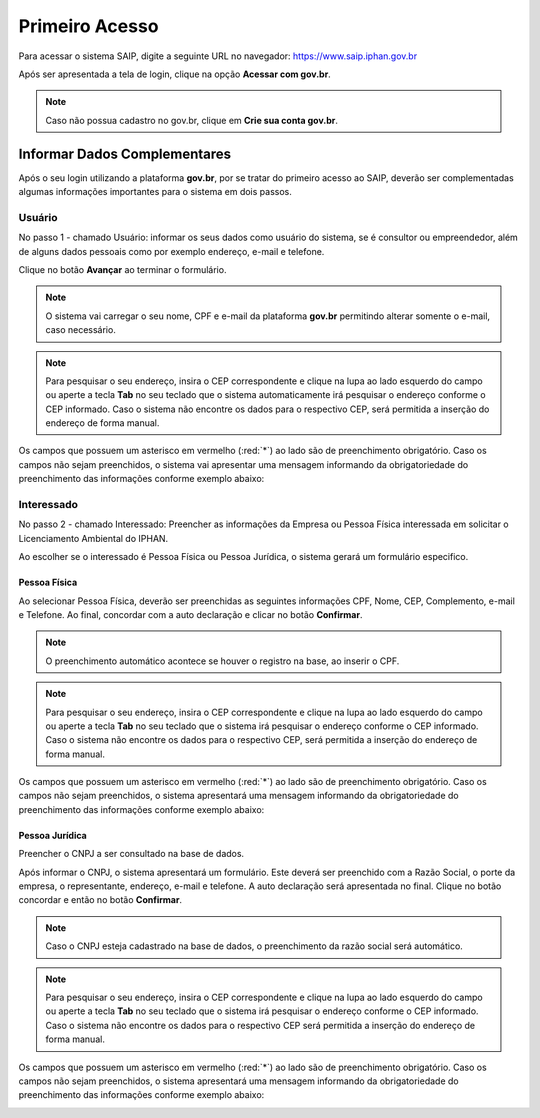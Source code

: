 Primeiro Acesso
===========================

.. meta::
   :description: Primeiros passos para acessar o SAIP

Para acessar o sistema SAIP, digite a seguinte URL no navegador: https://www.saip.iphan.gov.br

.. image:: ../images/URL-SAIP.png
   :alt: URL SAIP

Após ser apresentada a tela de login, clique na opção **Acessar com gov.br**.


.. image:: ../images/saip_login.jpg
   :alt: SAIP Login

.. note::

    Caso não possua cadastro no gov.br, clique em **Crie sua conta gov.br**.

.. image:: ../images/GovBR-CrieSuaConta.png
   :alt: Gov BR Crie Sua Conta

Informar Dados Complementares
--------------------------------

Após o seu login utilizando a plataforma **gov.br**, por se tratar do primeiro acesso ao SAIP, deverão ser complementadas algumas informações importantes para o sistema em dois passos.

Usuário
^^^^^^^^^^^^^^^^^^^^^^^^^^^^

No passo 1 - chamado Usuário: informar os seus dados como usuário do sistema, se é consultor ou empreendedor, além de alguns dados pessoais como por exemplo  endereço, e-mail e telefone.

Clique no botão **Avançar** ao terminar o formulário. 

.. image:: ../images/DadosComplementares-Usuario-Formulario.png
   :alt: Dados Complementares Usuario Formulario

.. note:: 

   O sistema vai carregar o seu nome, CPF e e-mail da plataforma **gov.br** permitindo alterar somente o e-mail, caso necessário.

.. note:: 

   Para pesquisar o seu endereço, insira o CEP correspondente e clique na lupa ao lado esquerdo do campo ou aperte a tecla **Tab** no seu teclado que o sistema automaticamente irá pesquisar o endereço conforme o CEP informado. Caso o sistema não encontre os dados para o respectivo CEP, será permitida a inserção do endereço de forma manual.

Os campos que possuem um asterisco em vermelho (:red:`*`) ao lado são de preenchimento obrigatório. Caso os campos não sejam preenchidos, o sistema vai apresentar uma mensagem informando da obrigatoriedade do preenchimento das informações conforme exemplo abaixo:


.. image:: ../images/DadosComplementares-Usuario-Validacao-Campo.png
   :alt: Dados Complementares Usuario Validacao Campo

Interessado
^^^^^^^^^^^^^^^^^^^^^^^^^^^^

No passo 2 - chamado Interessado: Preencher as informações da Empresa ou Pessoa Física interessada em solicitar o Licenciamento Ambiental do IPHAN.
 


.. image:: ../images/DadosComplementares-Interessado-PF-ou-PJ.png
   :alt: Dados Complementares Interessado PF ou PJ

Ao escolher se o interessado é Pessoa Física ou Pessoa Jurídica, o sistema gerará um formulário especifico.

Pessoa Física
~~~~~~~~~~~~~~~~~~~~~~~~~~~

Ao selecionar Pessoa Física, deverão ser preenchidas as seguintes informações CPF, Nome, CEP, Complemento, e-mail e Telefone. Ao final, concordar com a auto declaração e clicar no botão **Confirmar**.

.. image:: ../images/DadosComplementares-Interessado-PF.png
   :alt: Dados Complementares Interessado PF

.. note:: 

   O preenchimento automático acontece se houver o registro na base, ao inserir o CPF.

.. note:: 

   Para pesquisar o seu endereço, insira o CEP correspondente e clique na lupa ao lado esquerdo do campo ou aperte a tecla **Tab** no seu teclado que o sistema irá pesquisar o endereço conforme o CEP informado. Caso o sistema não encontre os dados para o respectivo CEP, será permitida a inserção do endereço de forma manual.
   

Os campos que possuem um asterisco em vermelho (:red:`*`) ao lado são de preenchimento obrigatório. Caso os campos não sejam preenchidos, o sistema apresentará uma mensagem informando da obrigatoriedade do preenchimento das informações conforme exemplo abaixo:

.. image:: ../images/DadosComplementares-Usuario-Validacao-Campo.png
   :alt: Dados Complementares Usuario Validacao Campo

Pessoa Jurídica
~~~~~~~~~~~~~~~~~~~~~~~~~~~

Preencher o CNPJ a ser consultado na base de dados.

.. image:: ../images/DadosComplementares-Interessado-PJ.png
   :alt: Dados Complementares Interessado PJ


Após informar o CNPJ, o sistema apresentará um formulário. Este deverá ser preenchido com a Razão Social, o porte da empresa, o representante, endereço, e-mail e telefone. A auto declaração será apresentada no final. Clique no botão concordar e então no botão **Confirmar**. 

.. image:: ../images/DadosComplementares-Interessado-PJ-Nao-Encontrado.png
   :alt: Dados Complementares Interessado PJ Não Encontrado

.. note:: 

   Caso o CNPJ esteja cadastrado na base de dados, o preenchimento da razão social será automático. 

.. note:: 

   Para pesquisar o seu endereço, insira o CEP correspondente e clique na lupa ao lado esquerdo do campo ou aperte a tecla **Tab** no seu teclado que o sistema irá pesquisar o endereço conforme o CEP informado. Caso o sistema não encontre os dados para o respectivo CEP será permitida a inserção do endereço de forma manual.


Os campos que possuem um asterisco em vermelho (:red:`*`) ao lado são de preenchimento obrigatório. Caso os campos não sejam preenchidos, o sistema apresentará uma mensagem informando da obrigatoriedade do preenchimento das informações conforme exemplo abaixo: 

.. image:: ../images/DadosComplementares-Usuario-Validacao-Campo.png
   :alt: Dados Complementares Usuario Validacao Campo
